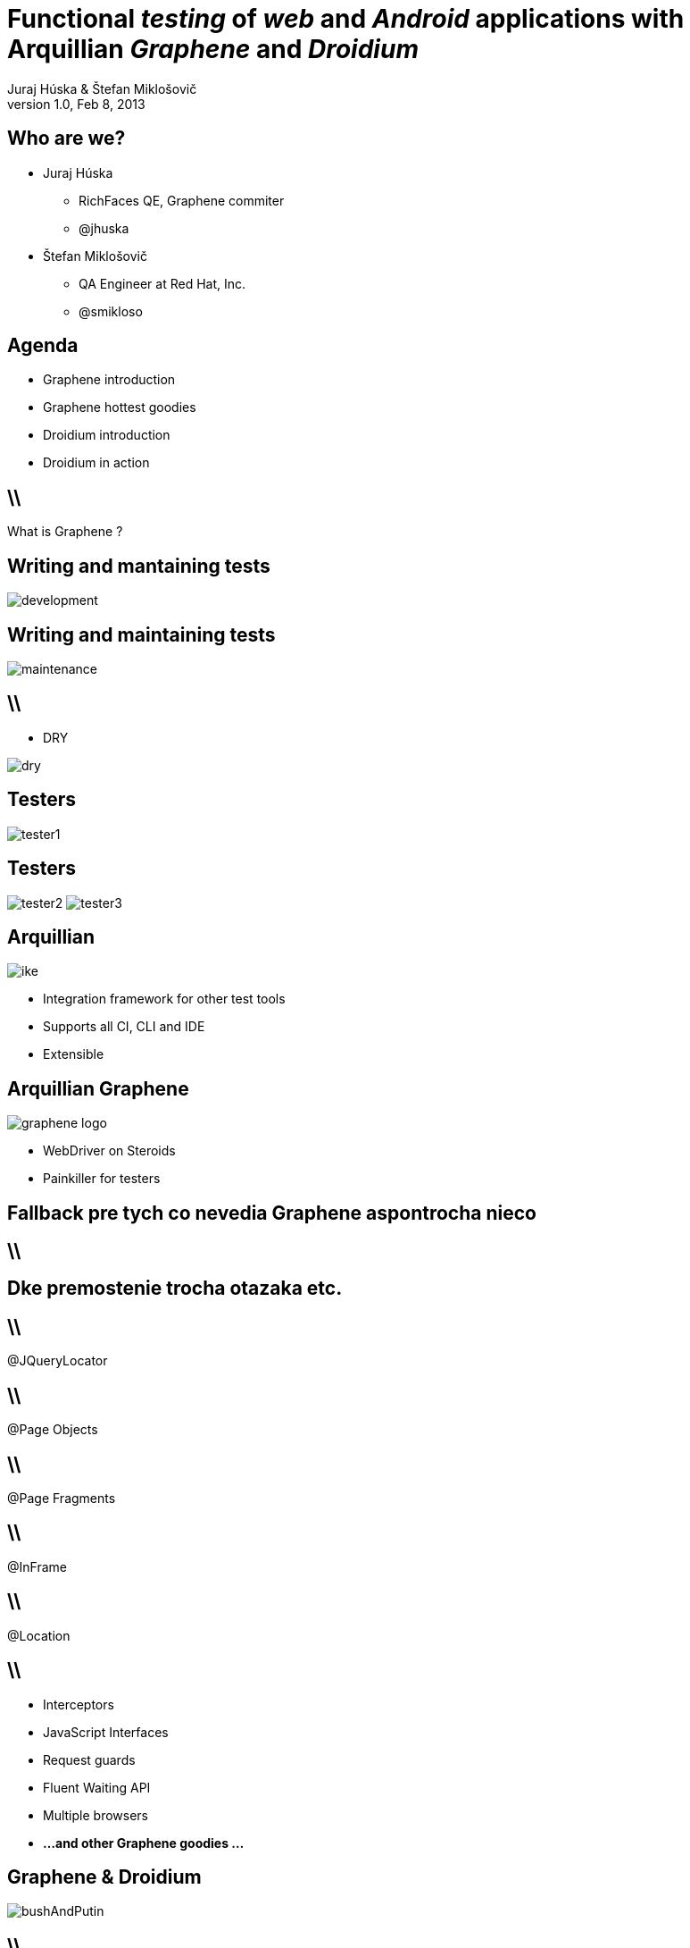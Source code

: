 Functional _testing_ of _web_ and _Android_ applications with Arquillian _Graphene_ and _Droidium_
==================================================================================================
Juraj Húska & Štefan Miklošovič
v1.0, Feb 8, 2013
:title: Graphene and Droidium
:copywrite: CC BY-SA 2.0
:website: http://arquillian.org
:slidesurl: www.test-invaders.org/talks/2013-arquillian-safari
:imagesdir: images
:backend: dzslides
:linkcss:
:dzslides-style: stormy
:dzslides-transition: fade
:dzslides-highlight: monokai
:dzslides-fonts: family=Signika:400,700,200,300&subset=latin,latin-ext&family=Cedarville+Cursive
//:dzslides-fonts: family=Yanone+Kaffeesatz:400,700,200,300&&subset=latin,latin-ext&family=Cedarville+Cursive
:syntaxoff: syntax="no-highlight"

[{topic}]
== Who are we?

--
* Juraj Húska
** RichFaces QE, Graphene commiter
** @jhuska 
--

--
* Štefan Miklošovič
** QA Engineer at Red Hat, Inc.
** @smikloso
--

[{topic}]
== Agenda

[role="incremental text-left"]
* Graphene introduction
* Graphene hottest goodies
* Droidium introduction
* Droidium in action


== \\

[{statement}]
What is Graphene ?

[{topic}]
== *Writing* and mantaining tests

image::development.jpg[role="pull-left stretch-x stretch-y"]

[{topic}]
== Writing and *maintaining* tests

image::maintenance.jpg[role="middle"]

== \\

[role="pull-right"]
* DRY

image::dry.jpg[role="middle stretch-x"]

[{topic}]
== Testers

image::tester1.jpg[role="middle"]

[{topic}]
== Testers
image:tester2.jpg[role="pull-left"]
image:tester3.jpg[role="pull-right"]

[{topic}]
== Arquillian

image::ike.png[role="pull-left stretch-y"]

[role="incremental text-right"]
* Integration framework for other test tools
* Supports all CI, CLI and IDE
* Extensible

[{topic}]
== Arquillian Graphene

image::graphene-logo.png[role="pull-right"]

[role="incremental text-left"]
* WebDriver on Steroids
* Painkiller for testers

[{topic}]
== Fallback pre tych co nevedia Graphene aspontrocha nieco

== \\

[{topic}]
== Dke premostenie trocha otazaka etc.

== \\

[{statement}]
@JQueryLocator

== \\

[{statement}]
@Page Objects

== \\

[{statement}]
@Page Fragments

== \\

[{statement}]
@InFrame

== \\

[{statement}]
@Location

== \\

* Interceptors
* JavaScript Interfaces
* Request guards
* Fluent Waiting API
* Multiple browsers
* *...and other Graphene goodies ...*

[{topic}]
== Graphene & Droidium

image::bushAndPutin.jpg[role="middle"]

== \\

[{statement}]
Wanna test some *mobile*, huh?

[{intro}]
== Arquillian Droidium

== \\

*Droidium* is
[{stepwise}]
* Tool for Android ftesting
* Arquillian container adapter
** manages your Android devices
*** dynamically
[{stepwise}]
* Glues together
** An *droid*
** Selen *ium* WebDriver
** Arquillian Drone
** Arquillian Graphene

== \\$

Where I can test?
[{stepwise}]
* ... in emulator?
** yay!
* ... in physical device ?
** yay!
* Do I have to start it before?
** nope
* What if I don't have any device?
** it is dynamically created and deleted

// ^^^ toto precnieva zo stranky, skratit alebo vymazat

== \\

*Droidium* is also
[{stepwise}]
* smart
** does everything for you
* standalone
** automate your Android device!
* pluggable
** *web* testing plugin
** *native* and *hybrid* testing plugin

== \\

*Web testing* plugin

[{stepwise}]
* code your web application
* deploy web app to *JBoss AS*
* start or connect to Android
* open web app in *Android*
* test web app via *Selenium*
* all above *in one test run*
[{stepwise}]
** as *mvn test*

== \\

*Native testing* plugin
[{stepwise}]
* have your APK *as is*
* install (deploy) it to Android
* start Android activities
* test native app just as web app
** via WebDriver API
* all above *in one test run*
[{stepwise}]
** as *mvn test*

[{source}]
== Operating on native elements

.MyNativeTest.java
[syntax="java"]
----
WebElement usernameField = mobile.findElement(By.id('some_field'));
usernameField.sendKeys("john");

WebElement submitButton = mobile.findElement(By.id('some_button'));
submitButton.click();

// Selenium touch API, swipe from right to left

WebElement contacts = mobile.findElement(By.id("contacts"));
new TouchActions(mobile).flick(contacts, -100, 0, 0).perform();
----

IDs are just Android resource identifiers

== \\

[{statement}]
Web & native can be mixed

== \\

[{intro}]
== Droidium *demo*

== \\

*Droidium wrapping up*
[{stepwise}]
* No excuses not to test
* Cloud ready
** Travis
** CloudBees
* Test *complex* usage scenarios
* Test *communication* between web and mobile clients
* Sky is the limit ...

[role="topic recap final"]
== Final recap / prerobit

[{stepwise}]
* Arquillian *reuses* existing tools
* Plenty of *extensions* 
** UI testing
** Fault injection
** REST
** ...
* Supports *more* then Java
** Android
** JavaScript
** Groovy
* CI *ready*

[{ending}, hrole="name"]
== Get *testing* done!

[role="footer"]
arquillian.org, #arquillian

[{topic}]
== Q&A

image::success.png[{middle}]

[{topic}]
== Resources

// prebrat zdroje a obrazky

* Images from Flickr.com
** http://www.flickr.com/photos/fiftyfeet/2225097095/[an image by Jordan Sitkin]
** http://www.flickr.com/photos/mfloryan/8228861493/[an image  by Marcin Florian]
** http://www.flickr.com/photos/matthijs/3514892055/[an image by matthijs]
** http://www.flickr.com/photos/75905404@N00/7126146307/[an image by OZinOH]
** http://www.flickr.com/photos/wongjunhao/2598768791/[an image by Jerry Wong]
** http://www.flickr.com/photos/87616709@N00/5281595287/[an image by Lyn Gateley]
** http://www.flickr.com/photos/naturalnewstracker/8274059769/[ an image by Natural News Tracker]
** http://www.flickr.com/photos/thomashawk/2681744739/[an image by Thomas Hawk]
** http://www.flickr.com/photos/volk/3402203600[an image by Willy Volk]
